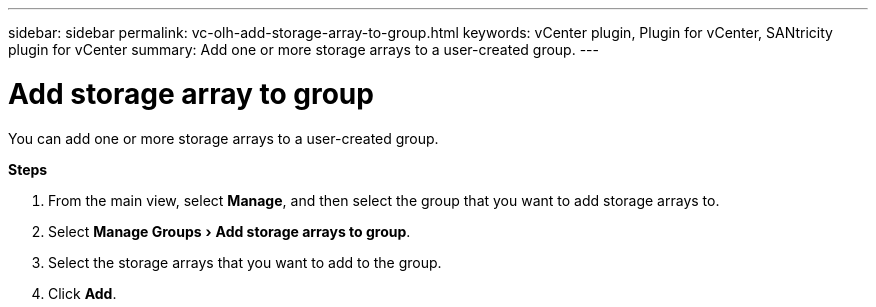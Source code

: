 ---
sidebar: sidebar
permalink: vc-olh-add-storage-array-to-group.html
keywords: vCenter plugin, Plugin for vCenter, SANtricity plugin for vCenter
summary: Add one or more storage arrays to a user-created group.
---

= Add storage array to group
:experimental:
:hardbreaks:
:nofooter:
:icons: font
:linkattrs:
:imagesdir: ./media/

[.lead]
You can add one or more storage arrays to a user-created group.

*Steps*

. From the main view, select *Manage*, and then select the group that you want to add storage arrays to.
. Select menu:Manage Groups[Add storage arrays to group].
. Select the storage arrays that you want to add to the group.
. Click *Add*.
